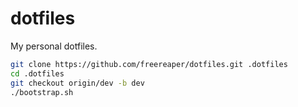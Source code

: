 * dotfiles
My personal dotfiles.

#+BEGIN_SRC sh
  git clone https://github.com/freereaper/dotfiles.git .dotfiles
  cd .dotfiles
  git checkout origin/dev -b dev
  ./bootstrap.sh
#+END_SRC

